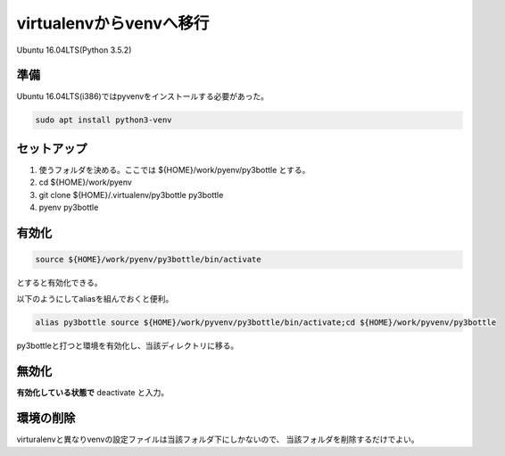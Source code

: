 .. -*- coding: utf-8; mode: rst; -*-

virtualenvからvenvへ移行
========================

Ubuntu 16.04LTS(Python 3.5.2)

準備
----

Ubuntu 16.04LTS(i386)ではpyvenvをインストールする必要があった。

.. code-block:: bash

   sudo apt install python3-venv

セットアップ
------------

#. 使うフォルダを決める。ここでは ${HOME}/work/pyenv/py3bottle とする。
#. cd ${HOME}/work/pyenv
#. git clone ${HOME}/.virtualenv/py3bottle py3bottle
#. pyenv py3bottle

有効化
------

.. code-block:: bash

   source ${HOME}/work/pyenv/py3bottle/bin/activate

とすると有効化できる。

以下のようにしてaliasを組んでおくと便利。

.. code-block:: bash

   alias py3bottle source ${HOME}/work/pyvenv/py3bottle/bin/activate;cd ${HOME}/work/pyvenv/py3bottle

py3bottleと打つと環境を有効化し、当該ディレクトリに移る。

無効化
------

**有効化している状態で** deactivate と入力。

環境の削除
----------

virturalenvと異なりvenvの設定ファイルは当該フォルダ下にしかないので、
当該フォルダを削除するだけでよい。
